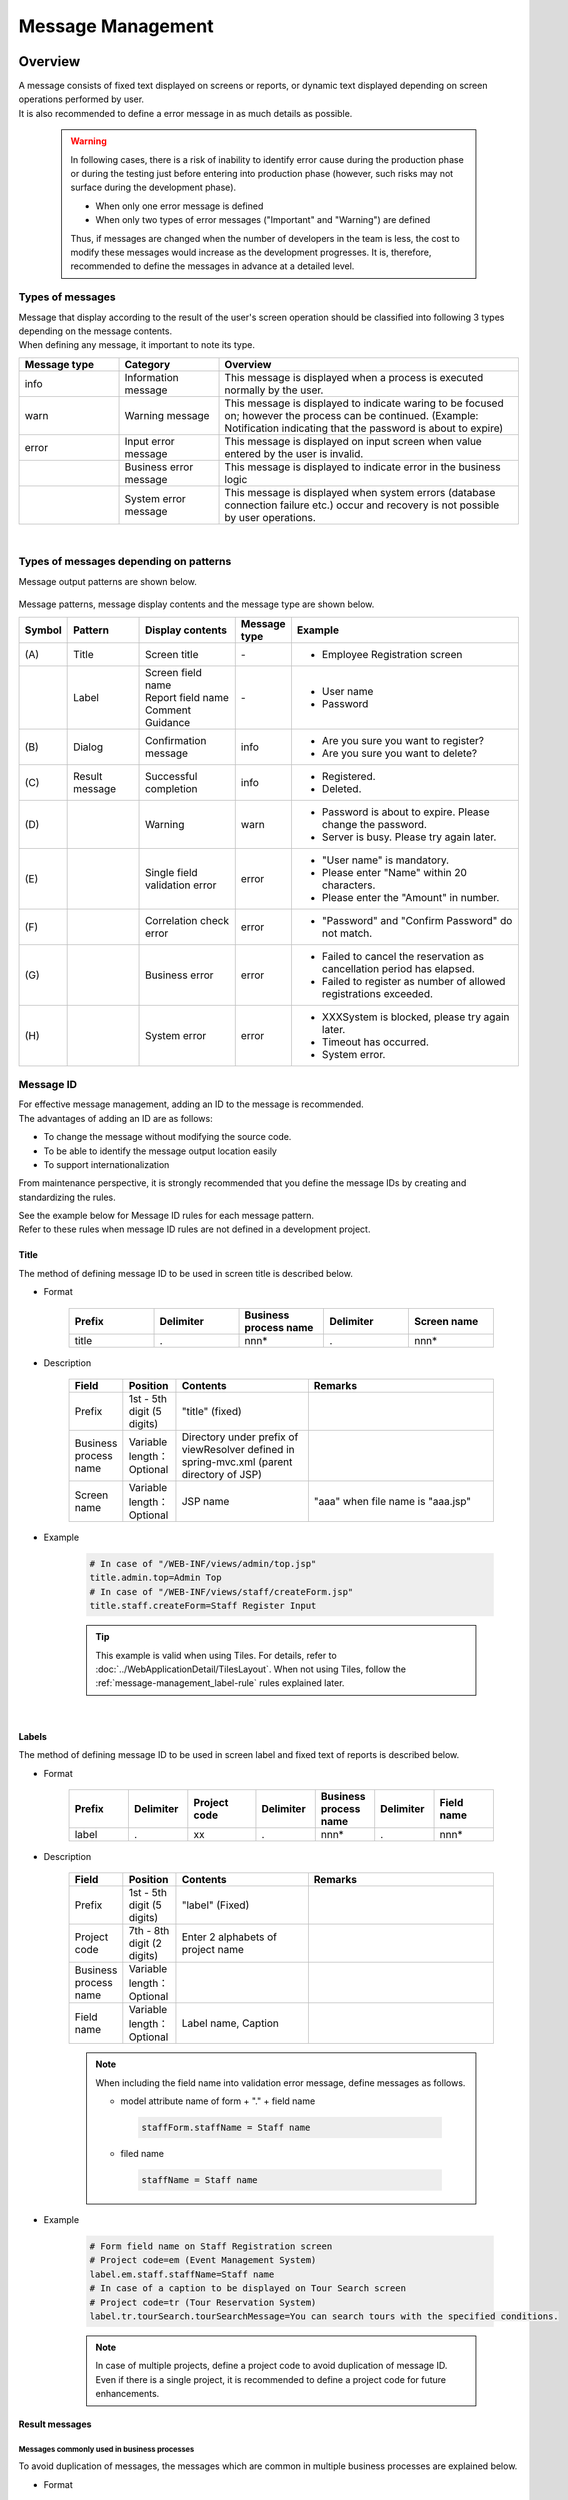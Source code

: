 ﻿Message Management
================================================================================

.. only:: html

 .. contents:: Table of Contents
    :depth: 4
    :local:

Overview
--------------------------------------------------------------------------------

| A message consists of fixed text displayed on screens or reports, or dynamic text displayed depending on screen operations performed by user.
| It is also recommended to define a error message in as much details as possible.

\

    .. warning::
       In following cases, there is a risk of inability to identify error cause during the production phase or during the testing just before entering into production phase (however, such risks may not surface during the development phase).

       * When only one error message is defined
       * When only two types of error messages ("Important" and "Warning") are defined

       Thus, if messages are changed when the number of developers in the team is less, the cost to modify these messages would increase as the development progresses.
       It is, therefore, recommended to define the messages in advance at a detailed level.

Types of messages
^^^^^^^^^^^^^^^^^^^^^^^^^^^^^^^^^^^^^^^^^^^^^^^^^^^^^^^^^^^^^^^^^^^^^^^^^^^^^^^^

| Message that display according to the result of the user's screen operation should be classified into following 3 types depending on the message contents.
| When defining any message, it important to note its type.

.. _message-level-table-label:

.. tabularcolumns:: |p{0.20\linewidth}|p{0.20\linewidth}|p{0.60\linewidth}|
.. list-table::
   :header-rows: 1
   :widths: 20 20 60

   * - Message type
     - Category
     - Overview
   * - info
     - Information message
     - This message is displayed when a process is executed normally by the user.
   * - warn
     - Warning message
     - This message is displayed to indicate waring to be focused on; however the process can be continued. (Example: Notification indicating that the password is about to expire)
   * - error
     - Input error message
     - This message is displayed on input screen when value entered by the user is invalid.
   * -
     - Business error message
     - This message is displayed to indicate error in the business logic
   * -
     - System error message
     - This message is displayed when system errors (database connection failure etc.) occur and recovery is not possible by user operations.

|

Types of messages depending on patterns
^^^^^^^^^^^^^^^^^^^^^^^^^^^^^^^^^^^^^^^^^^^^^^^^^^^^^^^^^^^^^^^^^^^^^^^^^^^^^^^^

Message output patterns are shown below.

.. figure:: ./images/message-pattern.png
   :alt: message pattern
   :width: 95%

Message patterns, message display contents and the message type are shown below.

.. tabularcolumns:: |p{0.05\linewidth}|p{0.15\linewidth}|p{0.20\linewidth}|p{0.10\linewidth}|p{0.50\linewidth}|
.. list-table::
   :header-rows: 1
   :widths: 5 15 20 10 50

   * - Symbol
     - Pattern
     - Display contents
     - Message type
     - Example
   * - | (A)
     - | Title
     - | Screen title
     - | -
     - * Employee Registration screen
   * - |
     - | Label
     - | Screen field name
       | Report field name
       | Comment
       | Guidance
     - | -
     - * User name
       * Password
   * - | (B)
     - | Dialog
     - | Confirmation message
     - | info
     - * Are you sure you want to register?
       * Are you sure you want to delete?
   * - | (C)
     - | Result message
     - | Successful completion
     - | info
     - * Registered.
       * Deleted.
   * - | (D)
     - |
     - | Warning
     - | warn
     - * Password is about to expire. Please change the password.
       * Server is busy. Please try again later.
   * - | (E)
     - |
     - | Single field validation error
     - | error
     - * "User name" is mandatory.
       * Please enter "Name" within 20 characters.
       * Please enter the "Amount" in number.
   * - | (F)
     - |
     - | Correlation check error
     - | error
     - * "Password" and "Confirm Password" do not match.
   * - | (G)
     - |
     - | Business error
     - | error
     - * Failed to cancel the reservation as cancellation period has elapsed.
       * Failed to register as number of allowed registrations exceeded.
   * - | (H)
     - |
     - | System error
     - | error
     - * XXXSystem is blocked, please try again later.
       * Timeout has occurred.
       * System error.

Message ID
^^^^^^^^^^^^^^^^^^^^^^^^^^^^^^^^^^^^^^^^^^^^^^^^^^^^^^^^^^^^^^^^^^^^^^^^^^^^^^^^

| For effective message management, adding an ID to the message is recommended.
| The advantages of adding an ID are as follows:

* To change the message without modifying the source code.
* To be able to identify the message output location easily
* To support internationalization

From maintenance perspective, it is strongly recommended that you define the message IDs by creating and standardizing the rules.

| See the example below for Message ID rules for each message pattern.
| Refer to these rules when message ID rules are not defined in a development project.

Title
""""""""""""""""""""""""""""""""""""""""""""""""""""""""""""""""""""""""""""""""

| The method of defining message ID to be used in screen title is described below.


* Format

    .. tabularcolumns:: |p{0.20\linewidth}|p{0.20\linewidth}|p{0.20\linewidth}|p{0.20\linewidth}|p{0.20\linewidth}|
    .. list-table::
       :header-rows: 1
       :widths: 20 20 20 20 20

       * - Prefix
         - Delimiter
         - Business process name
         - Delimiter
         - Screen name
       * - | title
         - | .
         - | nnn*
         - | .
         - | nnn*

* Description

    .. tabularcolumns:: |p{0.10\linewidth}|p{0.10\linewidth}|p{0.25\linewidth}|p{0.35\linewidth}|
    .. list-table::
       :header-rows: 1
       :widths: 10 10 25 35

       * - Field
         - Position
         - Contents
         - Remarks
       * - | Prefix
         - | 1st - 5th digit (5 digits)
         - | "title" (fixed)
         - |
       * - | Business process name
         - | Variable length：Optional
         - | Directory under prefix of viewResolver defined in spring-mvc.xml (parent directory of JSP)
         - |
       * - | Screen name
         - | Variable length：Optional
         - | JSP name
         - | "aaa" when file name is "aaa.jsp"

* Example

    .. code-block:: properties

        # In case of "/WEB-INF/views/admin/top.jsp"
        title.admin.top=Admin Top
        # In case of "/WEB-INF/views/staff/createForm.jsp"
        title.staff.createForm=Staff Register Input

    .. tip::

       This example is valid when using Tiles. For details, refer to :doc:`../WebApplicationDetail/TilesLayout`.
       When not using Tiles, follow the \ :ref:`message-management_label-rule`\  rules explained later.

|

.. _message-management_label-rule:

Labels
""""""""""""""""""""""""""""""""""""""""""""""""""""""""""""""""""""""""""""""""

The method of defining message ID to be used in screen label and fixed text of reports is described below.


* Format

    .. tabularcolumns:: |p{0.14\linewidth}|p{0.14\linewidth}|p{0.16\linewidth}|p{0.14\linewidth}|p{0.14\linewidth}|p{0.14\linewidth}|p{0.14\linewidth}|
    .. list-table::
       :header-rows: 1
       :widths: 14 14 16 14 14 14 14

       * - Prefix
         - Delimiter
         - Project code
         - Delimiter
         - Business process name
         - Delimiter
         - Field name
       * - | label
         - | .
         - | xx
         - | .
         - | nnn*
         - | .
         - | nnn*


* Description

    .. tabularcolumns:: |p{0.10\linewidth}|p{0.10\linewidth}|p{0.25\linewidth}|p{0.35\linewidth}|
    .. list-table::
       :header-rows: 1
       :widths: 10 10 25 35

       * - Field
         - Position
         - Contents
         - Remarks
       * - | Prefix
         - | 1st - 5th digit (5 digits)
         - | "label" (Fixed)
         - |
       * - | Project code
         - | 7th - 8th digit (2 digits)
         - | Enter 2 alphabets of project name
         - |
       * - | Business process name
         - | Variable length：Optional
         - |
         - |
       * - | Field name
         - | Variable length：Optional
         - | Label name, Caption
         - |

    .. note::

        When including the field name into validation error message, define messages as follows.

        * model attribute name of form + "." + field name

         .. code-block:: properties

            staffForm.staffName = Staff name

        * filed name

         .. code-block:: properties

            staffName = Staff name

* Example

    .. code-block:: properties

        # Form field name on Staff Registration screen
        # Project code=em (Event Management System)
        label.em.staff.staffName=Staff name
        # In case of a caption to be displayed on Tour Search screen
        # Project code=tr (Tour Reservation System)
        label.tr.tourSearch.tourSearchMessage=You can search tours with the specified conditions.

    .. note::

        In case of multiple projects, define a project code to avoid duplication of message ID.
        Even if there is a single project, it is recommended to define a project code for future enhancements.

.. _message-management_result-rule:

Result messages
""""""""""""""""""""""""""""""""""""""""""""""""""""""""""""""""""""""""""""""""

Messages commonly used in business processes
''''''''''''''''''''''''''''''''''''''''''''''''''''''''''''''''''''''''''''''''

To avoid duplication of messages, the messages which are common in multiple business processes are explained below.

* Format

    .. tabularcolumns:: |p{0.12\linewidth}|p{0.12\linewidth}|p{0.14\linewidth}|p{0.12\linewidth}|p{0.14\linewidth}|p{0.12\linewidth}|p{0.12\linewidth}|p{0.12\linewidth}|
    .. list-table::
       :header-rows: 1
       :widths: 12 12 14 12 14 12 12 12

       * - Message type
         - Delimiter
         - Project code
         - Delimiter
         - Common message code
         - Delimiter
         - Error level
         - Sr. No.
       * - | x
         - | .
         - | xx
         - | .
         - | fw
         - | .
         - | 9
         - | 999

* Description

    .. tabularcolumns:: |p{0.20\linewidth}|p{0.20\linewidth}|p{0.40\linewidth}|p{0.10\linewidth}|
    .. list-table::
       :header-rows: 1
       :widths: 20 20 40 10

       * - Field
         - Position
         - Contents
         - Remarks
       * - | Message type
         - | 1st digit (1 digit)
         - | info  : i
           | warn  : w
           | error : e
         - |
       * - | Project code
         - | 3rd - 4th digit (2 digits)
         - | Enter 2 alphabets of project name
         - |
       * - | Common message code
         - | 6th - 7th digit (2 digits)
         - | "fw" (fixed)
         - |
       * - | Error level
         - | 9th digit (1 digit)
         - | 0-1 : Normal message
           | 2-4 : Business error (semi-normal message)
           | 5-7 : Input validation error
           | 8 : Business error (error)
           | 9 : System error
         - |
       * - | Sr. No.
         - | 10th -12th digit (3 digits)
         - | Use as per serial number (000-999)
         - | Even if the message is deleted, serial number field should be blank and it should not be deleted.

* Example

    .. code-block:: properties

        # When registration is successful (Normal message)
        i.ex.fw.0001=Registered successfully.
        # Insufficient server resources
        w.ex.fw.9002=Server busy. Please, try again.
        # When system error occurs (System error)
        e.ex.fw.9001=A system error has occurred.

.. _message-properties-example:

Messages used individually in each business process
''''''''''''''''''''''''''''''''''''''''''''''''''''''''''''''''''''''''''''''''

The messages used individually in each business process are explained below.

* Format

    .. tabularcolumns:: |p{0.12\linewidth}|p{0.12\linewidth}|p{0.14\linewidth}|p{0.12\linewidth}|p{0.14\linewidth}|p{0.12\linewidth}|p{0.12\linewidth}|p{0.12\linewidth}|
    .. list-table::
       :header-rows: 1
       :widths: 12 12 14 12 14 12 12 12

       * - Message type
         - Delimiter
         - Project code
         - Delimiter
         - Business process message code
         - Delimiter
         - Error level
         - Sr. No.
       * - | x
         - | .
         - | xx
         - | .
         - | xx
         - | .
         - | 9
         - | 999

* Description

    .. tabularcolumns:: |p{0.20\linewidth}|p{0.20\linewidth}|p{0.40\linewidth}|p{0.10\linewidth}|
    .. list-table::
       :header-rows: 1
       :widths: 20 20 40 10

       * - Field
         - Position
         - Contents
         - Remarks
       * - | Message type
         - | 1st digit (1 digit)
         - | info  : i
           | warn  : w
           | error : e
         - |
       * - | Project code
         - | 3rd -4th digit (2 digits)
         - | Enter 2 alphabets of project name
         - |
       * - | Business process message code
         - | 6th -7th digit (2 digits)
         - | 2 characters defined for each business process such as Business ID
         - |
       * - | Error level
         - | 9th digit (1 digit)
         - | 0-1 : Normal message
           | 2-4 : Business error (semi-normal message)
           | 5-7 : Input validation error
           | 8 : Business error (error)
           | 9 : System error
         - |
       * - | Sr. No.
         - | 10th -12th digit (3 digits)
         - | Use as per serial number (000-999)
         - | Even if the message is deleted, serial number field should be blank and it should not be deleted.


* Example

    .. code-block:: properties

        # When file upload is successful.
        i.ex.an.0001={0} upload completed.
        # When the recommended password change interval has passed.
        w.ex.an.2001=The recommended change interval has passed password. Please change your password.
        # When file size exceeds the limit.
        e.ex.an.8001=Cannot upload, Because the file size must be less than {0}MB.
        # When there is inconsistency in data.
        e.ex.an.9001=There are inconsistencies in the data.

|

Input validation error message
""""""""""""""""""""""""""""""""""""""""""""""""""""""""""""""""""""""""""""""""

For the messages to be displayed in case of input validation error, refer to \ :ref:`Validation_message_def`\ .


    .. note::

        Basic policies related to output location of input validation error are as follows:

        * | Single field input validation error messages should be displayed next to the target field so that it can be identified easily.
        * | Correlation input validation error messages should be displayed collectively on the top of the page .
        * | When it is difficult to display the single field validation message next to the target field, it should be displayed on the top of the page.
          | In that case, field name should be included in the message.

|

How to use
--------------------------------------------------------------------------------

Display of messages set in properties file
^^^^^^^^^^^^^^^^^^^^^^^^^^^^^^^^^^^^^^^^^^^^^^^^^^^^^^^^^^^^^^^^^^^^^^^^^^^^^^^^

Settings at the time of using properties
""""""""""""""""""""""""""""""""""""""""""""""""""""""""""""""""""""""""""""""""
Define implementation class of \ ``org.springframework.context.MessageSource``\  which is used for performing message management.

* applicationContext.xml

    .. code-block:: xml

        <!-- Message -->
        <bean id="messageSource"
            class="org.springframework.context.support.ResourceBundleMessageSource"> <!-- (1) -->
            <property name="basenames"> <!-- (2) -->
                <list>
                    <value>i18n/application-messages</value>
                </list>
            </property>
        </bean>

    .. tabularcolumns:: |p{0.10\linewidth}|p{0.90\linewidth}|
    .. list-table::
       :header-rows: 1
       :widths: 10 90

       * - Sr. No.
         - Description
       * - | (1)
         - | Definition of ``MessageSource``\. Here, use \ ``ResourceBundleMessageSource``\  .
       * - | (2)
         - | Define the base name of message property to be used. Specify it with relative class path.
           | In this example, read "src/main/resources/i18n/application-messages.properties".

Display of messages set in properties
""""""""""""""""""""""""""""""""""""""""""""""""""""""""""""""""""""""""""""""""

* application-messages.properties

    See the example below for defining the messages in \ :file:`application-messages.properties`\  .

    .. code-block:: properties

        label.aa.bb.year=Year
        label.aa.bb.month=Month
        label.aa.bb.day=Day


    .. note::

        Earlier, it was necessary to convert the characters (such as Japanese characters etc.) that cannot be expressed into "ISO-8859-1"
        with the help of \ ``native2ascii``\  command. However, from JDK version 6 onwards, it has become possible to specify the character encoding;
        hence character conversion is no longer needed. By setting the character encoding to UTF-8, Japanese characters etc. can be used directly in properties file.

        * application-messages.properties

            .. code-block:: properties

                label.aa.bb.year= Year
                label.aa.bb.month= Month
                label.aa.bb.day= Day

        In such a case, it is necessary to specify the character encoding that can also be read in \ ``ResourceBundleMessageSource``\  .

        * applicationContext.xml

            .. code-block:: java
                :emphasize-lines: 8

                <bean id="messageSource"
                    class="org.springframework.context.support.ResourceBundleMessageSource">
                    <property name="basenames">
                        <list>
                            <value>i18n/application-messages</value>
                        </list>
                    </property>
                    <property name="defaultEncoding" value="UTF-8" />
                </bean>

        ISO-8859-1 is used by default; hence when describing the Japanese characters directly in properties file,
        make sure that the character encoding is set as value of \ ``defaultEncoding``\  property.

* JSP

    Messages set above can be displayed using \ ``<spring:message>``\  tag in JSP.
    For using it, settings mentioned in \ :ref:`view_jsp_include-label`\  must be done.

    .. code-block:: jsp

        <spring:message code="label.aa.bb.year" />
        <spring:message code="label.aa.bb.month" />
        <spring:message code="label.aa.bb.day" />

    When used with form label, it can be used as follows:

    .. code-block:: jsp
        :emphasize-lines: 3,7,11

        <form:form modelAttribute="sampleForm">
            <form:label path="year">
                <spring:message code="label.aa.bb.year" />
            </form:label>: <form:input path="year" />
            <br>
            <form:label path="month">
                <spring:message code="label.aa.bb.month" />
            </form:label>: <form:input path="month" />
            <br>
            <form:label path="day">
                <spring:message code="label.aa.bb.day" />
            </form:label>: <form:input path="day" />
        </form:form>


    It is displayed in browser as follows:

    .. figure:: ./images_MessageManagement/message-management-ymd.png
        :width: 40%

    .. tip::

        When supporting internationalization,

        .. code-block:: text

            src/main/resources/i18n
                                ├ application-messages.properties (English message)
                                ├ application-messages_fr.properties (French message)
                                ├ ...
                                └ application-messages_ja.properties (Japanese message)

        properties file should be created for each language as shown above.
        For details, refer to \ :doc:`../WebApplicationDetail/Internationalization`\  .


.. _message-display:

Display of result messages
^^^^^^^^^^^^^^^^^^^^^^^^^^^^^^^^^^^^^^^^^^^^^^^^^^^^^^^^^^^^^^^^^^^^^^^^^^^^^^^

\ ``org.terasoluna.gfw.common.message.ResultMessages``\  and \ ``org.terasoluna.gfw.common.message.ResultMessage``\  are provided in common library,
as classes storing the result messages which indicate success or failure of process at server side.

.. tabularcolumns:: |p{0.20\linewidth}|p{0.80\linewidth}|
.. list-table::
  :header-rows: 1
  :widths: 20 80

  * - Class name
    - Description
  * - | ``ResultMessages``
    - | Class having list of result messages and message type.
      | List of Result messages is expressed in terms of \ ``List<ResultMessage>``\  and message type is expressed in terms of \ ``org.terasoluna.gfw.common.message.ResultMessageType``\  interface.
  * - | ``ResultMessage``
    - | Class having result message ID or message text.

| \ ``<t:messagesPanel>``\  tag is also provided as JSP tag library for displaying this result message in JSP.

Using basic result messages
""""""""""""""""""""""""""""""""""""""""""""""""""""""""""""""""""""""""""""""""
The way of creating \ ``ResultMessages``\  in Controller, passing them to screen and displaying
the result messages using \ ``<t:messagesPanel>``\  tag in JSP, is displayed below.

* Controller class

    The methods of creating \ ``ResultMessages``\  object and passing the messages to screen are given below.
    An example of \ :ref:`message-properties-example`\  should be defined in application-messages.properties.

    .. code-block:: java

        package com.example.sample.app.message;

        import org.springframework.stereotype.Controller;
        import org.springframework.ui.Model;
        import org.springframework.web.bind.annotation.RequestMapping;
        import org.springframework.web.bind.annotation.RequestMethod;
        import org.terasoluna.gfw.common.message.ResultMessages;

        @Controller
        @RequestMapping("message")
        public class MessageController {

          @RequestMapping(method = RequestMethod.GET)
          public String hello(Model model) {
            ResultMessages messages = ResultMessages.error().add("e.ex.an.9001"); // (1)
            model.addAttribute(messages); // (2)
            return "message/index";
          }
        }


    .. tabularcolumns:: |p{0.10\linewidth}|p{0.90\linewidth}|
    .. list-table::
      :header-rows: 1
      :widths: 10 90

      * - Sr. No.
        - Description
      * - | (1)
        - | Create \ ``ResultMessages``\  wherein message type is "error" and
          | set result messages wherein message ID is "e.ex.an.9001".
          | This process is same as follows:
          | ``ResultMessages.error().add(ResultMessage.fromCode("e.ex.an.9001"));``
          | Since it is possible to skip the creation of  \ ``ResultMessage``\  object if message ID is specified, it is recommended to skip the same.
      * - | (2)
        - | Add \ ``ResultMessages``\  to Model.
          | It is ok even if the attribute is not specified. (Attribute name is "resultMessages")



* JSP

    Write WEB-INF/views/message/index.jsp as follows:

    .. code-block:: jsp

        <!DOCTYPE HTML>
        <html>
        <head>
        <meta charset="utf-8">
        <title>Result Message Example</title>
        </head>
        <body>
            <h1>Result Message</h1>
            <t:messagesPanel /><!-- (1) -->
        </body>
        </html>


    .. tabularcolumns:: |p{0.10\linewidth}|p{0.90\linewidth}|
    .. list-table::
      :header-rows: 1
      :widths: 10 90

      * - Sr. No.
        - Description
      * - | (1)
        - | ``<t:messagesPanel>`` tag is used with default settings.
          | By default, "resultMessages" object is displayed.
          | Therefore, attribute name need not be specified when \ ``ResultMessages``\  is set in Model from Controller with default settings.

    It is displayed in browser as follows:


    .. figure:: ./images_MessageManagement/message-management-resultmessage-basic.png
        :width: 40%


    HTML output by \ ``<t:messagesPanel>``\  is shown below. (The format makes the explanation easier).

    .. code-block:: html

        <div class="alert alert-error"><!-- (1) -->
          <ul><!-- (2) -->
            <li>There are inconsistencies in the data.</li><!-- (3) -->
          </ul>
        </div>

    .. tabularcolumns:: |p{0.10\linewidth}|p{0.90\linewidth}|
    .. list-table::
      :header-rows: 1
      :widths: 10 90

      * - Sr. No.
        - Description
      * - | (1)
        - | "alert-error"class is assigned in accordance with the message type. "error error-[Message type]" is assigned to \ ``<div>``\  tag class by default.
      * - | (2)
        - | Result message list is output using \ ``<ul>``\  tag.
      * - | (3)
        - | The message corresponding to message ID is resolved from \ ``MessageSource``\ .


    \ ``<t:messagesPanel>``\  outputs only HTML with class; hence it is necessary to customize the look and feel using CSS as per the output class (explained later).

    .. note::

        Message text can be hard-coded such as \ ``ResultMessages.error().add(ResultMessage.fromText("There are inconsistencies in the data."));``\ ;
        however, to enhance maintainability, it is recommended to create \ ``ResultMessage``\  object using message key,
        and to fetch the message text from properties file.

|

For inserting a value in message placeholder, set second or subsequent arguments of \ ``add``\  method as follows:

.. code-block:: java

    ResultMessages messages = ResultMessages.error().add("e.ex.an.8001", 1024);
    model.addAttribute(messages);

In such a case, the HTML shown below is output using \ ``<t:messagesPanel />``\  tag.

.. code-block:: html

    <div class="alert alert-error">
      <ul>
        <li>Cannot upload, Because the file size must be less than 1,024MB.</li>
      </ul>
    </div>

\

 .. warning:: **Points to be noted when inserting values in placeholder using terasoluna-gfw-web 1.0.0.RELEASE**

        When using terasoluna-gfw-web 1.0.0.RELEASE, \ **if the user entered value is inserted in the placeholder, there is a risk of XSS vulnerability.**\ 
        If the user entered value is likely to include XSS vulnerable characters, then the value should not be inserted in the placeholder.
        
        When using terasoluna-gfw-web 1.0.1.RELEASE or higher version, XSS vulnerability does not occur even after inserting the user entered value in the placeholder.
        
 .. note::
 
    \ ``ResourceBundleMessageSource``\  uses \ ``java.text.MessageFormat``\  at the time of creating a message; hence \ ``1024``\  is displayed as
    \ ``1,024``\  with comma. When comma is not required, perform settings in properties file as shown below.
 
        .. code-block:: properties

            e.ex.an.8001=Cannot upload, Because the file size must be less than {0,number,#}MB.

    For details, refer to \ `Javadoc <http://docs.oracle.com/javase/8/docs/api/java/text/MessageFormat.html>`_\ .

|

It is also possible to set multiple result messages as shown below.

.. code-block:: java

    ResultMessages messages = ResultMessages.error()
        .add("e.ex.an.9001")
        .add("e.ex.an.8001", 1024);
    model.addAttribute(messages);

In such a case, HTML is output as follows (no need to change JSP).

.. code-block:: html

    <div class="alert alert-error">
      <ul>
        <li>There are inconsistencies in the data.</li>
        <li>Cannot upload, Because the file size must be less than 1,024MB.</li>
      </ul>
    </div>

In order to display info message, it is desirable to create \ ``ResultMessages``\  object using \ ``ResultMessages.info()``\  method as shown below.

.. code-block:: java

    ResultMessages messages = ResultMessages.info().add("i.ex.an.0001", "XXXX");
    model.addAttribute(messages);

HTML shown below is output.

.. code-block:: html

  <div class="alert alert-info"><!-- (1) -->
    <ul>
      <li>XXXX upload completed.</li>
    </ul>
  </div>


.. tabularcolumns:: |p{0.10\linewidth}|p{0.90\linewidth}|
.. list-table::
  :header-rows: 1
  :widths: 10 90

  * - Sr. No.
    - Description
  * - | (1)
    - | The output class name has changed to "alert alert-**info**" in accordance with the message type.

Fundamentally the following message types are created.


.. tabularcolumns:: |p{0.15\linewidth}|p{0.30\linewidth}|p{0.25\linewidth}|p{0.30\linewidth}|
.. list-table::
  :header-rows: 1
  :widths: 15 30 25 30

  * - Message type
    - Creation of \ ``ResultMessages``\  object
    - Default class name
    - Remarks
  * - | success
    - | ``ResultMessages.success()``\
    - | alert alert-success
    - | \-
  * - | info
    - | \ ``ResultMessages.info()``\
    - | alert alert-info
    - | \-
  * - | warn
    - | \ ``ResultMessages.warn()``\
    - | alert alert-warn
    - | This type is deprecated because added "warning" as new message type from terasoluna-gfw-common 5.0.0.RELEASE.
      | **This message type might be removed in the future.**
  * - | warning
    - | \ ``ResultMessages.warning()``\
    - | alert alert-warning
    - | Added this message type to support \ `Alerts component <http://getbootstrap.com/components/#alerts>`_\  of \ `Bootstrap(CSS Framework) <http://getbootstrap.com/>`_\  from the terasoluna-gfw-common 5.0.0.RELEASE.
  * - | error
    - | \ ``ResultMessages.error()``\
    - | alert alert-error
    - | \-
  * - | danger
    - | \ ``ResultMessages.danger()``\
    - | alert alert-danger
    - | \-

CSS should be defined according to the message type. Example of applying CSS is given below.

.. code-block:: css

    .alert {
      margin-bottom: 15px;
      padding: 10px;
      border: 1px solid;
      border-radius: 4px;
      text-shadow: 0 1px 0 #ffffff;
    }
    .alert-info {
      background: #ebf7fd;
      color: #2d7091;
      border-color: rgba(45, 112, 145, 0.3);
    }
    .alert-warning {
      background: #fffceb;
      color: #e28327;
      border-color: rgba(226, 131, 39, 0.3);
    }
    .alert-error {
      background: #fff1f0;
      color: #d85030;
      border-color: rgba(216, 80, 48, 0.3);
    }

* Example wherein \ ``ResultMessages.error().add("e.ex.an.9001")``\  is output using \ ``<t:messagesPanel />``\


    .. figure:: ./images_MessageManagement/message-management-resultmessage-error.jpg
        :width: 100%


* Example wherein \ ``ResultMessages.warning().add("w.ex.an.2001")``\  is output using \ ``<t:messagesPanel />``\


    .. figure:: ./images_MessageManagement/message-management-resultmessage-warn.jpg
        :width: 100%


* Example wherein \ ``ResultMessages.info().add("i.ex.an.0001", "XXXX")``\  is output using \ ``<t:messagesPanel />``\


    .. figure:: ./images_MessageManagement/message-management-resultmessage-info.jpg
        :width: 100%

    .. note::

        "success" and "danger" are provided to have diversity in style. In this guideline, success is synonymous with info and error is synonymous with danger.

    .. tip::

        \ `Alerts component <http://getbootstrap.com/components/#alerts>`_\  of \ `Bootstrap <http://getbootstrap.com/>`_ 3.0.0 which is a CSS framework can be used with default settings of \ ``<t:messagePanel />``\ .

    .. warning::

        In this example, message keys are hardcoded. However, in order to improve maintainability, it is recommended to define message keys in constant class.

        Refer to :ref:`message-management-messagekeysgen`\.

Specifying attribute name of result messages
""""""""""""""""""""""""""""""""""""""""""""""""""""""""""""""""""""""""""""""""

| Attribute name can be omitted when adding \ ``ResultMessages``\  to Model.
| However, \ ``ResultMessages``\  cannot represent more than one message type.
| In order to \ **simultaneously**\  display the \ ``ResultMessages``\  of different message types on 1 screen, it is necessary to specify the attribute name explicitly and set it in Model.

* Controller (Add to MessageController)

    .. code-block:: java

        @RequestMapping(value = "showMessages", method = RequestMethod.GET)
        public String showMessages(Model model) {

            model.addAttribute("messages1",
                        ResultMessages.warning().add("w.ex.an.2001")); // (1)
            model.addAttribute("messages2",
                        ResultMessages.error().add("e.ex.an.9001")); // (2)

            return "message/showMessages";
        }



    .. tabularcolumns:: |p{0.10\linewidth}|p{0.90\linewidth}|
    .. list-table::
      :header-rows: 1
      :widths: 10 90

      * - Sr. No.
        - Description
      * - | (1)
        - | Add \ ``ResultMessages``\  of "warning" message type to Model with attribute name "messages1".
      * - | (2)
        - | Add \ ``ResultMessages``\  of "info" message type to Model with attribute name "messages2".


* JSP (WEB-INF/views/message/showMessages.jsp)

    .. code-block:: jsp

        <!DOCTYPE HTML>
        <html>
        <head>
        <meta charset="utf-8">
        <title>Result Message Example</title>
        <style type="text/css">
        .alert {
            margin-bottom: 15px;
            padding: 10px;
            border: 1px solid;
            border-radius: 4px;
            text-shadow: 0 1px 0 #ffffff;
        }

        .alert-info {
            background: #ebf7fd;
            color: #2d7091;
            border-color: rgba(45, 112, 145, 0.3);
        }

        .alert-warning {
            background: #fffceb;
            color: #e28327;
            border-color: rgba(226, 131, 39, 0.3);
        }

        .alert-error {
            background: #fff1f0;
            color: #d85030;
            border-color: rgba(216, 80, 48, 0.3);
        }
        </style>
        </head>
        <body>
            <h1>Result Message</h1>
            <h2>Messages1</h2>
            <t:messagesPanel messagesAttributeName="messages1" /><!-- (1) -->
            <h2>Messages2</h2>
            <t:messagesPanel messagesAttributeName="messages2" /><!-- (2) -->
        </body>
        </html>

    .. tabularcolumns:: |p{0.10\linewidth}|p{0.90\linewidth}|
    .. list-table::
      :header-rows: 1
      :widths: 10 90

      * - Sr. No.
        - Description
      * - | (1)
        - | Display \ ``ResultMessages``\  having attribute name "messages1".
      * - | (2)
        - | Display \ ``ResultMessages``\  having attribute name "messages2".

    It is displayed in browser as follows:

    .. figure:: ./images_MessageManagement/message-management-multiple-messages.jpg
        :width: 80%

Displaying business exception messages
""""""""""""""""""""""""""""""""""""""""""""""""""""""""""""""""""""""""""""""""
| \ ``org.terasoluna.gfw.common.exception.BusinessException``\  and \ ``org.terasoluna.gfw.common.exception.ResourceNotFoundException``\  stores
| \ ``ResultMessages``\  internally.

| When displaying the business exception message, \ ``BusinessException``\  wherein \ ``ResultMessages``\  is set should be thrown in Service class.
| Catch \ ``BusinessException``\  in Controller class and add the result message fetched from the caught exception to Model.

* Service class

    .. code-block:: java

        @Service
        @Transactional
        public class UserServiceImpl implements UserService {
            // omitted

            public void create(...) {

                // omitted...

                if (...) {
                    // illegal state!
                    ResultMessages messages = ResultMessages.error()
                                                            .add("e.ex.an.9001"); // (1)
                    throw new BusinessException(messages);
                }
            }

        }

    .. tabularcolumns:: |p{0.10\linewidth}|p{0.90\linewidth}|
    .. list-table::
      :header-rows: 1
      :widths: 10 90

      * - Sr. No.
        - Description
      * - | (1)
        - | Create error message using \ ``ResultMessages``\  and set in \ ``BusinessException``\ .

* Controller class

    .. code-block:: java

        @RequestMapping(value = "create", method = RequestMethod.POST)
        public String create(@Validated UserForm form, BindingResult result, Model model) {
            // omitted

            try {
                userService.create(user);
            } catch (BusinessException e) {
                ResultMessages messages = e.getResultMessages(); // (1)
                model.addAttribute(messages);

                return "user/createForm";
            }

            // omitted
        }

    .. tabularcolumns:: |p{0.10\linewidth}|p{0.90\linewidth}|
    .. list-table::
      :header-rows: 1
      :widths: 10 90

      * - Sr. No.
        - Description
      * - | (1)
        - | Fetch \ ``ResultMessages``\  held by \ ``BusinessException``\  and add to Model.


Normally, this method should be used to display error message instead of creating
\ ``ResultMessages``\  object in Controller.

|

How to extend
--------------------------------------------------------------------------------

Creating independent message types
^^^^^^^^^^^^^^^^^^^^^^^^^^^^^^^^^^^^^^^^^^^^^^^^^^^^^^^^^^^^^^^^^^^^^^^^^^^^^^^^

| The method of creating independent message type is given below.
| Normally, the available message types are sufficient. However, new message type may need to be added
| depending upon the CSS library. See the example below for adding the message type "notice". 


First, create independent message type class wherein \ ``org.terasoluna.gfw.common.message.ResultMessageType``\  interface is implemented
as follows:

.. code-block:: java

    import org.terasoluna.gfw.common.message.ResultMessageType;

    public enum ResultMessageTypes implements ResultMessageType { // (1)
        NOTICE("notice");

        private ResultMessageTypes(String type) {
            this.type = type;
        }

        private final String type;

        @Override
        public String getType() { // (2)
            return this.type;
        }

        @Override
        public String toString() {
            return this.type;
        }
    }

.. tabularcolumns:: |p{0.10\linewidth}|p{0.90\linewidth}|
.. list-table::
  :header-rows: 1
  :widths: 10 90

  * - Sr. No.
    - Description
  * - | (1)
    - | Define Enum wherein \ ``ResultMessageType``\  interface is implemented. A new message type can be created using constant class; however it is recommended to create it using Enum.
  * - | (2)
    - | Return value of \ ``getType``\  corresponds to class name of CSS which is output.

| Create \ ``ResultMessages``\  using this message type as mentioned below.

.. code-block:: java

    ResultMessages messages = new ResultMessages(ResultMessageTypes.NOTICE) // (1)
            .add("w.ex.an.2001");
    model.addAttribute(messages);

.. tabularcolumns:: |p{0.10\linewidth}|p{0.90\linewidth}|
.. list-table::
  :header-rows: 1
  :widths: 10 90

  * - Sr. No.
    - Description
  * - | (1)
    - | Specify \ ``ResultMessageType``\  in constructor of \ ``ResultMessages``\ .

In such a case, HTML shown below is output in \ ``<t:messagesPanel />`` \ .

.. code-block:: html

    <div class="alert alert-notice">
      <ul>
        <li>The recommended change interval has passed password. Please change your password.</li>
      </ul>
    </div>

\

    .. tip::

        For extension method, refer to \ ``org.terasoluna.gfw.common.message.StandardResultMessageType``\ .

|

Appendix
--------------------------------------------------------------------------------

.. _message-management-messagepanel-attribute:

Changing attribute of <t:messagesPanel> tag
^^^^^^^^^^^^^^^^^^^^^^^^^^^^^^^^^^^^^^^^^^^^^^^^^^^^^^^^^^^^^^^^^^^^^^^^^^^^^^^^

\ ``<t:messagesPanel>``\  tag contains various attributes for changing the display format.

.. tabularcolumns:: |p{0.25\linewidth}|p{0.55\linewidth}|p{0.20\linewidth}|
.. list-table:: \ ``<t:messagesPanel>``\  Tag attribute list
   :header-rows: 1
   :widths: 25 50 25

   * - Option
     - Contents
     - Default setting value
   * - panelElement
     - Result message display panel elements
     - div
   * - panelClassName
     - CSS class name of result message display panel.
     - alert
   * - panelTypeClassPrefix
     - Prefix of CSS class name
     - alert-
   * - messagesType
     - Message type. When this attribute is set, the set message type is given preference over the message type of \ ``ResultMessages``\  object.
     -
   * - outerElement
     - Outer tag of HTML configuring result messages list
     - ul
   * - innerElement
     - Inner tag of HTML configuring result messages list
     - li
   * - disableHtmlEscape
     - | Flag for disabling HTML escaping.
       | By setting the flag to \ ``true``\ , HTML escaping is no longer performed for the message to be output.
       | This attribute is used to create different message styles by inserting HTML into the message to be output.
       | **When the flag is set to true, XSS vulnerable characters should not be included in the message.**
       |
       | This attribute can be used with terasoluna-gfw-web 1.0.1.RELEASE or higher version. 
     - ``false``


For example, following CSS is provided in CSS framework "\ `BlueTrip <http://www.bluetrip.org/>`_\ ".

.. code-block:: css

    .error,.notice,.success {
        padding: .8em;
        margin-bottom: 1.6em;
        border: 2px solid #ddd;
    }

    .error {
        background: #FBE3E4;
        color: #8a1f11;
        border-color: #FBC2C4;
    }

    .notice {
        background: #FFF6BF;
        color: #514721;
        border-color: #FFD324;
    }

    .success {
        background: #E6EFC2;
        color: #264409;
        border-color: #C6D880;
    }

| To use this CSS, the message \ ``<div class="error">...</div>``\  should be output.
| In this case, \ ``<t:messagesPanel>``\  tag can be used as follows (no need to modify the Controller):

.. code-block:: jsp

    <t:messagesPanel panelClassName="" panelTypeClassPrefix="" />

HTML shown below is output.

.. code-block:: html

    <div class="error">
      <ul>
        <li>There are inconsistencies in the data.</li>
      </ul>
    </div>

It is displayed in browser as follows:

.. figure:: ./images_MessageManagement/message-management-bluetrip-error.jpg
    :width: 80%

When you do not want to use \ ``<ul>``\  tag to display the message list,
it can be customized using \ ``outerElement``\  attribute and \ ``innerElement``\  attribute.

When the attributes are set as follows:

.. code-block:: jsp

    <t:messagesPanel outerElement="" innerElement="span" />


HTML shown below is output.


.. code-block:: html

    <div class="alert alert-error">
        <span>There are inconsistencies in the data.</span>
        <span>Cannot upload, Because the file size must be less than 1,024MB.</span>
    </div>

Set the CSS as follows:

.. code-block:: css

    .alert > span {
        display: block; /* (1) */
    }

.. tabularcolumns:: |p{0.10\linewidth}|p{0.90\linewidth}|
.. list-table::
  :header-rows: 1
  :widths: 10 90

  * - Sr. No.
    - Description
  * - | (1)
    - | Set \ ``<span>``\  tag which is a child element of "alert" class to Block-level element.

It is displayed in browser as follows:


.. figure:: ./images_MessageManagement/message-management-messagespanel-span.jpg
    :width: 60%


| When disableHtmlEscape attribute is set to \ ``true``\ , the output will be as follows:
| In the example below, font of a part of the message has been set to 16px Red.

- jsp

 .. code-block:: jsp
    :emphasize-lines: 4

    <spring:message var="informationMessage" code="i.ex.od.0001" />
    <t:messagesPanel messagesAttributeName="informationMessage"
        messagesType="alert alert-info"
        disableHtmlEscape="true" />

- properties

 .. code-block:: properties

    i.ex.od.0001 = Please confirm order content. <font style="color: red; font-size: 16px;">If this orders submitted, cannot cancel.</font>

- Output image

 .. figure:: ./images_MessageManagement/message-management-disableHtmlEscape-true.png
    :width: 100%
    
 When disableHtmlEscape attribute is \ ``false``\ (default), the output will be as follows after HTML escaping.

 .. figure:: ./images_MessageManagement/message-management-disableHtmlEscape-false.png
    :width: 100%


Display of result message wherein ResultMessages is not used
^^^^^^^^^^^^^^^^^^^^^^^^^^^^^^^^^^^^^^^^^^^^^^^^^^^^^^^^^^^^^^^^^^^^^^^^^^^^^^^^

Apart from \ ``ResultMessages``\  object, \ ``<t:messagesPanel>``\  tag can also output the following objects.

* ``java.lang.String``
* ``java.lang.Exception``
* ``java.util.List``



| Normally \ ``<t:messagesPanel>``\  tag is used to output the \ ``ResultMessages``\  object; however
| it can also be used to display strings (error messages) set in the request scope by the framework.

| For example, at the time of authentication error, Spring Security sets the exception class with attribute name "SPRING_SECURITY_LAST_EXCEPTION"
| in the request scope.

| Perform the following settings if you want to output this exception message in \ ``<t:messagesPanel>``\  tag similar to the result messages.


.. code-block:: jsp

    <!DOCTYPE HTML>
    <html>
    <head>
    <meta charset="utf-8">
    <title>Login</title>
    <style type="text/css">
    /* (1) */
    .alert {
        margin-bottom: 15px;
        padding: 10px;
        border: 1px solid;
        border-radius: 4px;
        text-shadow: 0 1px 0 #ffffff;
    }

    .alert-error {
        background: #fff1f0;
        color: #d85030;
        border-color: rgba(216, 80, 48, 0.3);
    }
    </style>
    </head>
    <body>
        <c:if test="${param.error}">
            <t:messagesPanel messagesType="error"
                messagesAttributeName="SPRING_SECURITY_LAST_EXCEPTION" /><!-- (2) -->
        </c:if>
        <form:form
            action="${pageContext.request.contextPath}/authentication"
            method="post">
            <fieldset>
                <legend>Login Form</legend>
                <div>
                    <label for="username">Username: </label><input
                        type="text" id="username" name="username">
                </div>
                <div>
                    <label for="username">Password:</label><input
                        type="password" id="password" name="password">
                </div>
                <div>
                    <input type="submit" value="Login" />
                </div>
            </fieldset>
        </form:form>
    </body>
    </html>


.. tabularcolumns:: |p{0.10\linewidth}|p{0.90\linewidth}|
.. list-table::
  :header-rows: 1
  :widths: 10 90

  * - Sr. No.
    - Description
  * - | (1)
    - | Re-define the CSS. It is strongly recommended to mention it in CSS file.
  * - | (2)
    - | In \ ``messagesAttributeName``\  attribute, specify the attribute name wherein \ ``Exception``\   object is stored.
      | Unlike the \ ``ResultMessages``\  object, it does not contain the information of message type; hence
      | it is necessary to explicitly specify the message type in \ ``messagesType``\  attribute.

The HTML output in case of an authentication error will be,

.. code-block:: html

    <div class="alert alert-error"><ul><li>Bad credentials</li></ul></div>

and it will be displayed in the browser as follows:

.. figure:: ./images_MessageManagement/message-management-login-error.jpg
    :width: 60%

\

    .. tip::

        For details on JSP for login, refer to \ :doc:`../../Security/Authentication`\ .

.. _message-management-messagekeysgen:

Auto-generation tool of message key constant class
^^^^^^^^^^^^^^^^^^^^^^^^^^^^^^^^^^^^^^^^^^^^^^^^^^^^^^^^^^^^^^^^^^^^^^^^^^^^^^^^
In all earlier examples, message keys were hard-coded strings; however
it is recommended that you define the message keys in constant class.

This section introduces the program that auto-generates message key constant class from properties file
and the corresponding usage method. You can customize and use them based on the requirements.

#. Creation of message key constant class

    First, create an empty message key constant class. Here, it is \ ``com.example.common.message.MessageKeys``\ .

    .. code-block:: java


        package com.example.common.message;

        public class MessageKeys {

        }

#. Creation of auto-generation class

    Next, create \ ``MessageKeysGen``\  class in the same package as \ ``MessageKeys``\  class and write the logic as follows:

    .. code-block:: java

        package com.example.common.message;

        import java.io.BufferedReader;
        import java.io.File;
        import java.io.FileInputStream;
        import java.io.IOException;
        import java.io.InputStream;
        import java.io.InputStreamReader;
        import java.io.PrintWriter;
        import java.util.regex.Pattern;

        import org.apache.commons.io.FileUtils;
        import org.apache.commons.io.IOUtils;

        public class MessageKeysGen {
            public static void main(String[] args) throws IOException {
                // message properties file
                InputStream inputStream = new FileInputStream("src/main/resources/i18n/application-messages.properties");
                BufferedReader br = new BufferedReader(new InputStreamReader(inputStream));
                Class<?> targetClazz = MessageKeys.class;
                File output = new File("src/main/java/"
                        + targetClazz.getName().replaceAll(Pattern.quote("."), "/")
                        + ".java");
                System.out.println("write " + output.getAbsolutePath());
                PrintWriter pw = new PrintWriter(FileUtils.openOutputStream(output));

                try {
                    pw.println("package " + targetClazz.getPackage().getName() + ";");
                    pw.println("/**");
                    pw.println(" * Message Id");
                    pw.println(" */");
                    pw.println("public class " + targetClazz.getSimpleName() + " {");

                    String line;
                    while ((line = br.readLine()) != null) {
                        String[] vals = line.split("=", 2);
                        if (vals.length > 1) {
                            String key = vals[0].trim();
                            String value = vals[1].trim();
                            pw.println("    /** " + key + "=" + value + " */");
                            pw.println("    public static final String "
                                    + key.toUpperCase().replaceAll(Pattern.quote("."),
                                            "_").replaceAll(Pattern.quote("-"), "_")
                                    + " = \"" + key + "\";");
                        }
                    }
                    pw.println("}");
                    pw.flush();
                } finally {
                    IOUtils.closeQuietly(br);
                    IOUtils.closeQuietly(pw);
                }
            }
        }

#. Provision of message properties file

    Define the messages in src/main/resource/i18m/application-messages.properties. The settings are carried out as follows:


    .. code-block:: properties

        i.ex.an.0001={0} upload completed.
        w.ex.an.2001=The recommended change interval has passed password. Please change your password.
        e.ex.an.8001=Cannot upload, Because the file size must be less than {0}MB.
        e.ex.an.9001=There are inconsistencies in the data.

#. Execution of auto-generation class


    .. figure:: ./images_MessageManagement/message-management-messagekeysgen.png
        :width: 60%

    \ ``MessageKeys``\  class is overwritten as follows:


    .. code-block:: java

        package com.example.common.message;
        /**
         * Message Id
         */
        public class MessageKeys {
            /** i.ex.an.0001={0} upload completed. */
            public static final String I_EX_AN_0001 = "i.ex.an.0001";
            /** w.ex.an.2001=The recommended change interval has passed password. Please change your password. */
            public static final String W_EX_AN_2001 = "w.ex.an.2001";
            /** e.ex.an.8001=Cannot upload, Because the file size must be less than {0}MB. */
            public static final String E_EX_AN_8001 = "e.ex.an.8001";
            /** e.ex.an.9001=There are inconsistencies in the data. */
            public static final String E_EX_AN_9001 = "e.ex.an.9001";
        }

\

.. raw:: latex

   \newpage

